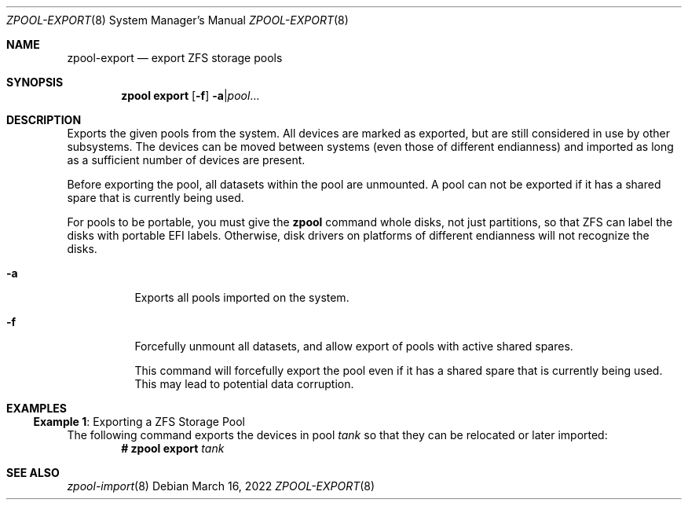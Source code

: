 .\" SPDX-License-Identifier: CDDL-1.0
.\"
.\" CDDL HEADER START
.\"
.\" The contents of this file are subject to the terms of the
.\" Common Development and Distribution License (the "License").
.\" You may not use this file except in compliance with the License.
.\"
.\" You can obtain a copy of the license at usr/src/OPENSOLARIS.LICENSE
.\" or https://opensource.org/licenses/CDDL-1.0.
.\" See the License for the specific language governing permissions
.\" and limitations under the License.
.\"
.\" When distributing Covered Code, include this CDDL HEADER in each
.\" file and include the License file at usr/src/OPENSOLARIS.LICENSE.
.\" If applicable, add the following below this CDDL HEADER, with the
.\" fields enclosed by brackets "[]" replaced with your own identifying
.\" information: Portions Copyright [yyyy] [name of copyright owner]
.\"
.\" CDDL HEADER END
.\"
.\" Copyright (c) 2007, Sun Microsystems, Inc. All Rights Reserved.
.\" Copyright (c) 2012, 2018 by Delphix. All rights reserved.
.\" Copyright (c) 2012 Cyril Plisko. All Rights Reserved.
.\" Copyright (c) 2017 Datto Inc.
.\" Copyright (c) 2018 George Melikov. All Rights Reserved.
.\" Copyright 2017 Nexenta Systems, Inc.
.\" Copyright (c) 2017 Open-E, Inc. All Rights Reserved.
.\"
.Dd March 16, 2022
.Dt ZPOOL-EXPORT 8
.Os
.
.Sh NAME
.Nm zpool-export
.Nd export ZFS storage pools
.Sh SYNOPSIS
.Nm zpool
.Cm export
.Op Fl f
.Fl a Ns | Ns Ar pool Ns …
.
.Sh DESCRIPTION
Exports the given pools from the system.
All devices are marked as exported, but are still considered in use by other
subsystems.
The devices can be moved between systems
.Pq even those of different endianness
and imported as long as a sufficient number of devices are present.
.Pp
Before exporting the pool, all datasets within the pool are unmounted.
A pool can not be exported if it has a shared spare that is currently being
used.
.Pp
For pools to be portable, you must give the
.Nm zpool
command whole disks, not just partitions, so that ZFS can label the disks with
portable EFI labels.
Otherwise, disk drivers on platforms of different endianness will not recognize
the disks.
.Bl -tag -width Ds
.It Fl a
Exports all pools imported on the system.
.It Fl f
Forcefully unmount all datasets, and allow export of pools with active shared
spares.
.Pp
This command will forcefully export the pool even if it has a shared spare that
is currently being used.
This may lead to potential data corruption.
.El
.
.Sh EXAMPLES
.\" These are, respectively, examples 8 from zpool.8
.\" Make sure to update them bidirectionally
.Ss Example 1 : No Exporting a ZFS Storage Pool
The following command exports the devices in pool
.Ar tank
so that they can be relocated or later imported:
.Dl # Nm zpool Cm export Ar tank
.
.Sh SEE ALSO
.Xr zpool-import 8
